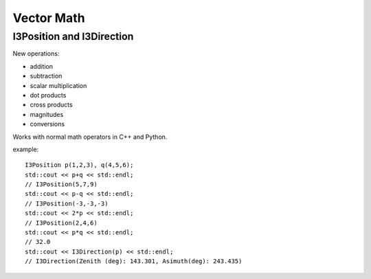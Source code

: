 .. SPDX-FileCopyrightText: 2024 The IceTray Contributors
..
.. SPDX-License-Identifier: BSD-2-Clause

Vector Math
===========

I3Position and I3Direction
--------------------------

New operations:

* addition
* subtraction
* scalar multiplication
* dot products
* cross products
* magnitudes
* conversions

Works with normal math operators in C++ and Python.

example::

    I3Position p(1,2,3), q(4,5,6);
    std::cout << p+q << std::endl;
    // I3Position(5,7,9)
    std::cout << p-q << std::endl;
    // I3Position(-3,-3,-3)
    std::cout << 2*p << std::endl;
    // I3Position(2,4,6)
    std::cout << p*q << std::endl;
    // 32.0
    std::cout << I3Direction(p) << std::endl;
    // I3Direction(Zenith (deg): 143.301, Asimuth(deg): 243.435)

